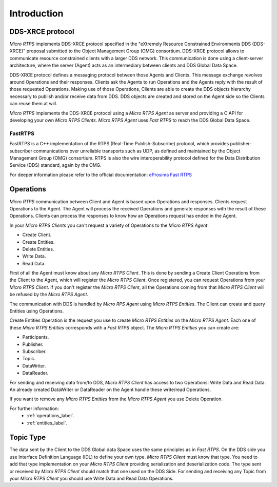 Introduction
============

DDS-XRCE protocol
-----------------

*Micro RTPS* implements DDS-XRCE protocol specified in the "eXtremely Resource Constrained Environments DDS (DDS-XRCE)" proposal submitted to the Object Management Group (OMG) consortium. DDS-XRCE protocol allows to communicate resource constrained clients with a larger DDS network. This communication is done using a client-server architecture, where the server (Agent) acts as an intermediary between clients and DDS Global Data Space.

DDS-XRCE protocol defines a messaging protocol between those Agents and Clients. This message exchange revolves around Operations and their responses. Clients ask the Agents to run Operations and the Agents reply with the result of those requested Operations. Making use of those Operations, Clients are able to create the DDS objects hierarchy necessary to publish and/or receive data from DDS. DDS objects are created and stored on the Agent side so the Clients can reuse them at will.

*Micro RTPS* implements the DDS-XRCE protocol using a *Micro RTPS Agent* as server and providing a C API for developing your own *Micro RTPS Clients*. *Micro RTPS Agent* uses *Fast RTPS* to reach the DDS Global Data Space.

FastRTPS
^^^^^^^^

FastRTPS is a C++ implementation of the RTPS (Real-Time Publish-Subscribe) protocol, which provides publisher-subscriber communications over unreliable transports such as UDP, as defined and maintained by the Object Management Group (OMG) consortium. RTPS is also the wire interoperability protocol defined for the Data Distribution Service (DDS) standard, again by the OMG.

For deeper information please refer to the official documentation: `eProsima Fast RTPS <http://eprosima-fast-rtps.readthedocs.io>`_

Operations
----------

*Micro RTPS* communication between Client and Agent is based upon Operations and responses. Clients request Operations to the Agent. The Agent will process the received Operations and generate responses with the result of these Operations. Clients can process the responses to know how an Operations request has ended in the Agent.

In your *Micro RTPS Clients* you can't request a variety of Operations to the *Micro RTPS Agent*:

* Create Client.
* Create Entities.
* Delete Entities.
* Write Data.
* Read Data.

First of all the Agent must know about any *Micro RTPS Client*. This is done by sending a Create Client Operations from the Client to the Agent, which will register the *Micro RTPS Client*. Once registered, you can request Operations from your *Micro RTPS Client*. If you don't register the *Micro RTPS Client*, all the Operations coming from that *Micro RTPS Client* will be refused by the *Micro RTPS Agent*.

The communication with DDS is handled by *Micro RPS Agent* using *Micro RTPS Entities*. The Client can create and query Entities using Operations.

Create Entities Operation is the request you use to create *Micro RTPS Entities* on the *Micro RTPS Agent*. Each one of these *Micro RTPS Entities* corresponds with a *Fast RTPS* object. The *Micro RTPS Entities* you can create are:

* Participants.
* Publisher.
* Subscriber.
* Topic.
* DataWriter.
* DataReader.

For sending and receiving data from/to DDS, *Micro RTPS Client* has access to two Operations: Write Data and Read Data. An already created DataWriter or DataReader on the Agent handle these write/read Operations.

If you want to remove any *Micro RTPS Entities* from the *Micro RTPS Agent* you use Delete Operation.

For further information:
    * :ref:`operations_label`.
    * :ref:`entities_label`.

Topic Type
----------

The data sent by the Client to the DDS Global data Space uses the same principles as in *Fast RTPS*.
On the DDS side you use Interface Definition Language (IDL) to define your own type. *Micro RTPS Client* must know that type.
You need to add that type implementation on your *Micro RTPS Client* providing serialization and deserialization code. The type sent or received by *Micro RTPS Client* should match that one used on the DDS Side. For sending and receiving any Topic from your *Micro RTPS Client* you should use Write Data and Read Data Operations.
